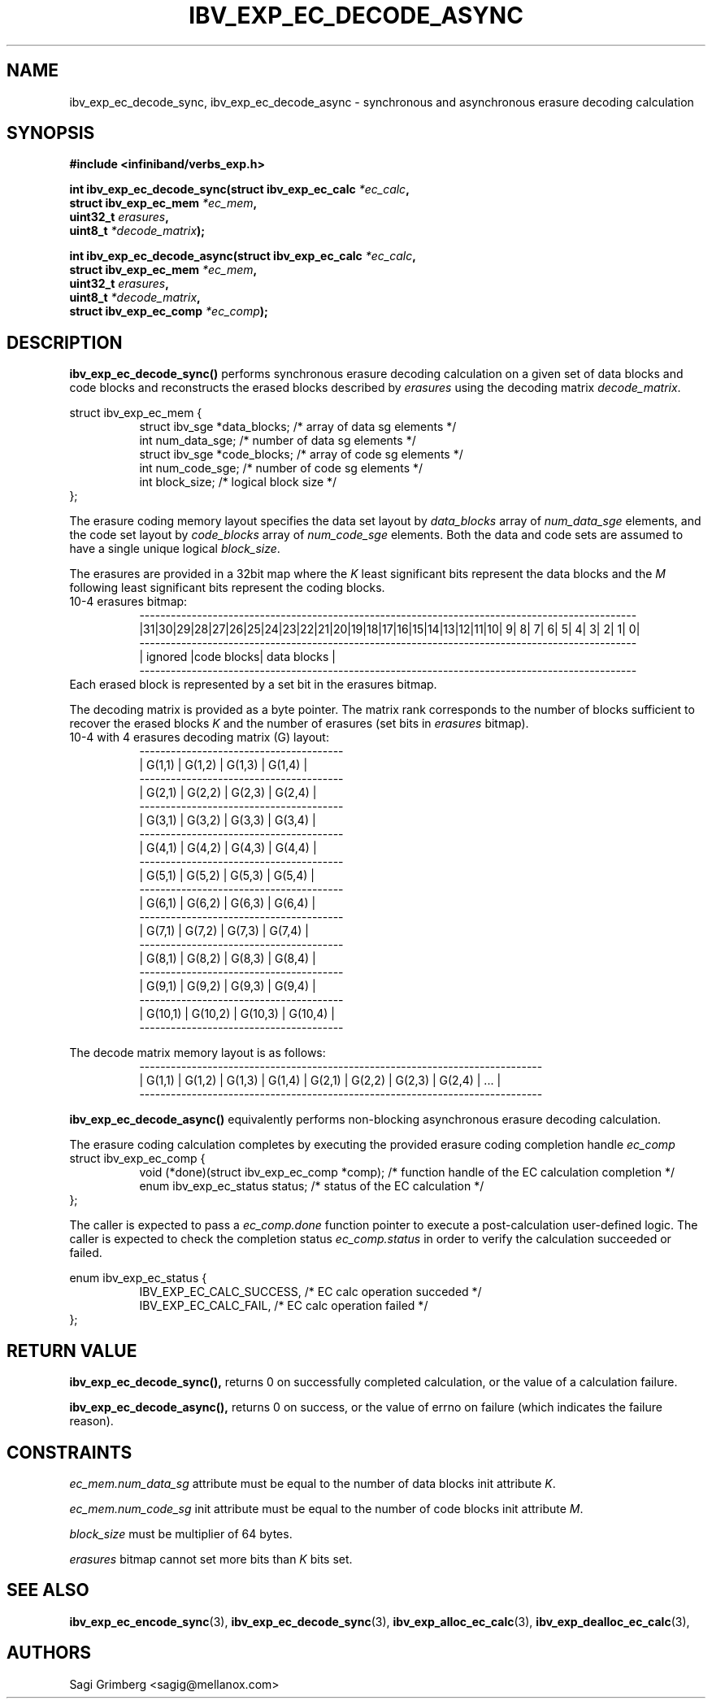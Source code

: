 .\" -*- nroff -*-
.\"
.TH IBV_EXP_EC_DECODE_ASYNC 3 2015-11-28 libibverbs "Libibverbs Programmer's Manual"
.SH "NAME"
ibv_exp_ec_decode_sync, ibv_exp_ec_decode_async  \- synchronous and asynchronous erasure decoding calculation
.SH "SYNOPSIS"
.nf
.B #include <infiniband/verbs_exp.h>
.sp
.BI "int ibv_exp_ec_decode_sync(struct ibv_exp_ec_calc " "*ec_calc" ,
.BI "                           struct ibv_exp_ec_mem " "*ec_mem" ,
.BI "                           uint32_t " "erasures" ,
.BI "                           uint8_t " "*decode_matrix" );
.sp
.BI "int ibv_exp_ec_decode_async(struct ibv_exp_ec_calc " "*ec_calc" ,
.BI "                            struct ibv_exp_ec_mem " "*ec_mem" ,
.BI "                            uint32_t " "erasures" ,
.BI "                            uint8_t " "*decode_matrix" ,
.BI "                            struct ibv_exp_ec_comp " "*ec_comp" );
.fi
.SH "DESCRIPTION"
.B ibv_exp_ec_decode_sync()
performs synchronous erasure decoding calculation on a given set of data blocks and
code blocks and reconstructs the erased blocks described by
.I erasures\fR using the decoding matrix
.I decode_matrix\fR.
.PP
.nf
struct ibv_exp_ec_mem {
.in +8
struct ibv_sge   *data_blocks;  /* array of data sg elements */
int              num_data_sge;  /* number of data sg elements */
struct ibv_sge   *code_blocks;  /* array of code sg elements */
int              num_code_sge;  /* number of code sg elements */
int              block_size;    /* logical block size */
.in -8
};
.fi

The erasure coding memory layout specifies the data set layout by
.I data_blocks\fR array of
.I num_data_sge\fR elements, and the code set layout by
.I code_blocks\fR array of
.I num_code_sge\fR elements. Both the data and code sets are assumed
to have a single unique logical
.I block_size\fR.

.PP
The erasures are provided in a 32bit map where the
.I K\fR least significant bits represent the data blocks and the
.I M\fR following least significant bits represent the coding blocks.
.nf
10-4 erasures bitmap:
.in +8
 -----------------------------------------------------------------------------------------------
|31|30|29|28|27|26|25|24|23|22|21|20|19|18|17|16|15|14|13|12|11|10| 9| 8| 7| 6| 5| 4| 3| 2| 1| 0|
 -----------------------------------------------------------------------------------------------
|                        ignored                      |code blocks|         data blocks         |
 -----------------------------------------------------------------------------------------------
.in -8
Each erased block is represented by a set bit in the erasures bitmap.
.fi

.PP
The decoding matrix is provided as a byte pointer. The matrix rank corresponds
to the number of blocks sufficient to recover the erased blocks
.I K\fR and the number of erasures (set bits in
.I erasures\fR bitmap).
.nf
10-4 with 4 erasures decoding matrix (G) layout:
.in +8
 ---------------------------------------
|  G(1,1) |  G(1,2) |  G(1,3) |  G(1,4) |
 ---------------------------------------
|  G(2,1) |  G(2,2) |  G(2,3) |  G(2,4) |
 ---------------------------------------
|  G(3,1) |  G(3,2) |  G(3,3) |  G(3,4) |
 ---------------------------------------
|  G(4,1) |  G(4,2) |  G(4,3) |  G(4,4) |
 ---------------------------------------
|  G(5,1) |  G(5,2) |  G(5,3) |  G(5,4) |
 ---------------------------------------
|  G(6,1) |  G(6,2) |  G(6,3) |  G(6,4) |
 ---------------------------------------
|  G(7,1) |  G(7,2) |  G(7,3) |  G(7,4) |
 ---------------------------------------
|  G(8,1) |  G(8,2) |  G(8,3) |  G(8,4) |
 ---------------------------------------
|  G(9,1) |  G(9,2) |  G(9,3) |  G(9,4) |
 ---------------------------------------
| G(10,1) | G(10,2) | G(10,3) | G(10,4) |
 ---------------------------------------
.in -8

The decode matrix memory layout is as follows:
.in +8
 -----------------------------------------------------------------------------
| G(1,1) | G(1,2) | G(1,3) | G(1,4) | G(2,1) | G(2,2) | G(2,3) | G(2,4) | ... |
 -----------------------------------------------------------------------------
.in -8

.fi

.B ibv_exp_ec_decode_async()
equivalently performs non-blocking asynchronous erasure decoding calculation.
.PP
The erasure coding calculation completes by executing the provided erasure
coding completion handle
.I ec_comp\fR
.nf
struct ibv_exp_ec_comp {
.in +8
void (*done)(struct ibv_exp_ec_comp *comp);  /* function handle of the EC calculation completion */
enum ibv_exp_ec_status status;               /* status of the EC calculation */
.in -8
};
.fi

The caller is expected to pass a
.I ec_comp.done\fR function pointer to execute a post-calculation user-defined logic.
The caller is expected to check the completion status
.I ec_comp.status\fR in order to verify the calculation succeeded or failed.

.nf
enum ibv_exp_ec_status {
.in +8
IBV_EXP_EC_CALC_SUCCESS,   /* EC calc operation succeded */
IBV_EXP_EC_CALC_FAIL,      /* EC calc operation failed */
.in -8
};
.fi

.PP
.SH "RETURN VALUE"
.B ibv_exp_ec_decode_sync(),
returns 0 on successfully completed calculation, or the value of a calculation failure.
.PP
.B ibv_exp_ec_decode_async(),
returns 0 on success, or the value of errno on failure (which indicates the
failure reason).
.SH "CONSTRAINTS"
.PP
.I ec_mem.num_data_sg
attribute must be equal to the number of data blocks init attribute
.I K\fR.
.PP
.I ec_mem.num_code_sg
init attribute must be equal to the number of code blocks init attribute
.I M\fR.
.PP
.I block_size
must be multiplier of 64 bytes.
.PP
.I erasures
bitmap cannot set more bits than
.I K\fR bits set.
.PP
.SH "SEE ALSO"
.BR ibv_exp_ec_encode_sync (3),
.BR ibv_exp_ec_decode_sync (3),
.BR ibv_exp_alloc_ec_calc (3),
.BR ibv_exp_dealloc_ec_calc (3),
.SH "AUTHORS"
.TP
Sagi Grimberg <sagig@mellanox.com>
